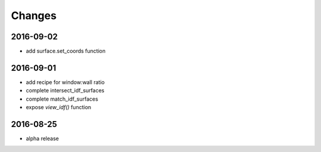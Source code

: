 Changes
=======

2016-09-02
----------

- add surface.set_coords function

2016-09-01
----------

- add recipe for window:wall ratio
- complete intersect_idf_surfaces
- complete match_idf_surfaces
- expose `view_idf()` function

2016-08-25
----------

- alpha release
